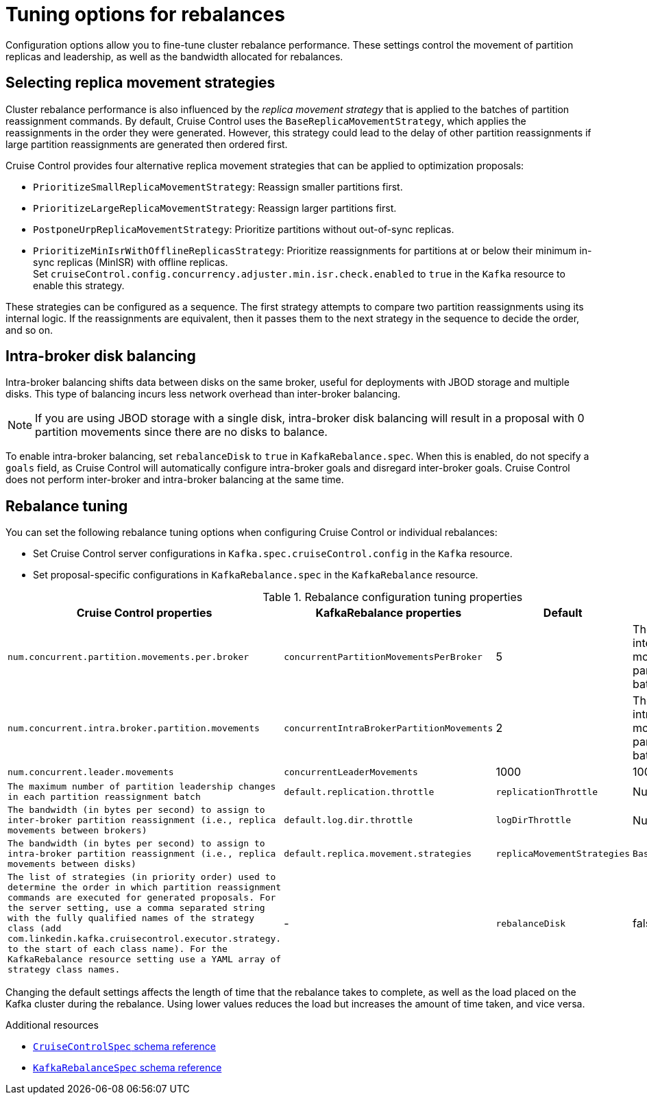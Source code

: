 // Module included in the following assemblies:
//
// assembly-cruise-control-concepts.adoc

[id='con-rebalance-{context}']
= Tuning options for rebalances

Configuration options allow you to fine-tune cluster rebalance performance. 
These settings control the movement of partition replicas and leadership, as well as the bandwidth allocated for rebalances.

== Selecting replica movement strategies

Cluster rebalance performance is also influenced by the _replica movement strategy_ that is applied to the batches of partition reassignment commands.
By default, Cruise Control uses the `BaseReplicaMovementStrategy`, which applies the reassignments in the order they were generated.
However, this strategy could lead to the delay of other partition reassignments if large partition reassignments are generated then ordered first. 

Cruise Control provides four alternative replica movement strategies that can be applied to optimization proposals:

* `PrioritizeSmallReplicaMovementStrategy`: Reassign smaller partitions first.
* `PrioritizeLargeReplicaMovementStrategy`: Reassign larger partitions first.
* `PostponeUrpReplicaMovementStrategy`: Prioritize partitions without out-of-sync replicas.
* `PrioritizeMinIsrWithOfflineReplicasStrategy`: Prioritize reassignments for partitions at or below their minimum in-sync replicas (MinISR) with offline replicas. +
Set `cruiseControl.config.concurrency.adjuster.min.isr.check.enabled` to `true` in the `Kafka` resource to enable this strategy.

These strategies can be configured as a sequence.
The first strategy attempts to compare two partition reassignments using its internal logic.
If the reassignments are equivalent, then it passes them to the next strategy in the sequence to decide the order, and so on.

== Intra-broker disk balancing

Intra-broker balancing shifts data between disks on the same broker, useful for deployments with JBOD storage and multiple disks. 
This type of balancing incurs less network overhead than inter-broker balancing.

NOTE: If you are using JBOD storage with a single disk, intra-broker disk balancing will result in a proposal with 0 partition movements since there are no disks to balance.

To enable intra-broker balancing, set `rebalanceDisk` to `true` in `KafkaRebalance.spec`. 
When this is enabled, do not specify a `goals` field, as Cruise Control will automatically configure intra-broker goals and disregard inter-broker goals.
Cruise Control does not perform inter-broker and intra-broker balancing at the same time.

== Rebalance tuning

You can set the following rebalance tuning options when configuring Cruise Control or individual rebalances:

* Set Cruise Control server configurations in `Kafka.spec.cruiseControl.config` in the `Kafka` resource.
* Set proposal-specific configurations in `KafkaRebalance.spec` in the `KafkaRebalance` resource.

.Rebalance configuration tuning properties
[cols="4m,4m,1,2",options="header"]
|===
| Cruise Control properties
| KafkaRebalance properties
| Default
| Description

| `num.concurrent.partition.movements.per.broker`
| `concurrentPartitionMovementsPerBroker`
| 5
| The maximum number of inter-broker partition movements in each partition reassignment batch

| `num.concurrent.intra.broker.partition.movements`
| `concurrentIntraBrokerPartitionMovements`
| 2
| The maximum number of intra-broker partition movements in each partition reassignment batch

| `num.concurrent.leader.movements`
| `concurrentLeaderMovements`
| 1000
| 1000
| The maximum number of partition leadership changes in each partition reassignment batch

| `default.replication.throttle`
| `replicationThrottle`
| Null (no limit)
| The bandwidth (in bytes per second) to assign to inter-broker partition reassignment (i.e., replica movements between brokers)

| `default.log.dir.throttle`
| `logDirThrottle`
| Null (no limit)
| The bandwidth (in bytes per second) to assign to intra-broker partition reassignment (i.e., replica movements between disks)


| `default.replica.movement.strategies`
| `replicaMovementStrategies`
| `BaseReplicaMovementStrategy`
| The list of strategies (in priority order) used to determine the order in which partition reassignment commands are executed for generated proposals.
  For the server setting, use a comma separated string with the fully qualified names of the strategy class (add `com.linkedin.kafka.cruisecontrol.executor.strategy.` to the start of each class name).
  For the `KafkaRebalance` resource setting use a YAML array of strategy class names.

d| -
| `rebalanceDisk`
| false
| Enables intra-broker disk balancing, which balances disk space utilization between disks on the same broker. Only applies to Kafka deployments that use JBOD storage with multiple disks.
|===

Changing the default settings affects the length of time that the rebalance takes to complete, as well as the load placed on the Kafka cluster during the rebalance.
Using lower values reduces the load but increases the amount of time taken, and vice versa.

[role="_additional-resources"]
.Additional resources

* link:{BookURLConfiguring}#type-CruiseControlSpec-reference[`CruiseControlSpec` schema reference^]
* link:{BookURLConfiguring}#type-KafkaRebalanceSpec-reference[`KafkaRebalanceSpec` schema reference^]

